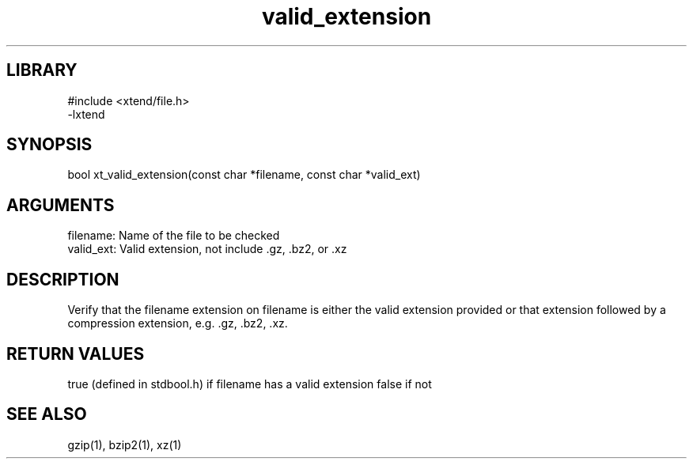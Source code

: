 \" Generated by c2man from valid_extension.c
.TH valid_extension 3

.SH LIBRARY
\" Indicate #includes, library name, -L and -l flags
.nf
.na
#include <xtend/file.h>
-lxtend
.ad
.fi

\" Convention:
\" Underline anything that is typed verbatim - commands, etc.
.SH SYNOPSIS
.PP
.nf
.na
bool    xt_valid_extension(const char *filename, const char *valid_ext)
.ad
.fi

.SH ARGUMENTS
.nf
.na
filename:   Name of the file to be checked
valid_ext:  Valid extension, not include .gz, .bz2, or .xz
.ad
.fi

.SH DESCRIPTION

Verify that the filename extension on filename is either the
valid extension provided or that extension followed by a
compression extension, e.g. .gz, .bz2, .xz.

.SH RETURN VALUES

true (defined in stdbool.h) if filename has a valid extension
false if not

.SH SEE ALSO

gzip(1), bzip2(1), xz(1)

